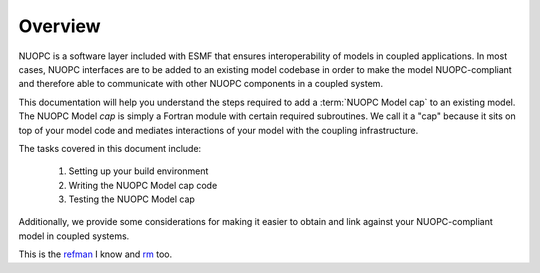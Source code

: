 Overview
===================================================

NUOPC is a software layer included with ESMF that ensures interoperability
of models in coupled applications.  In most cases, NUOPC interfaces are to
be added to an existing model codebase in order to make the model NUOPC-compliant
and therefore able to communicate with other NUOPC components in a coupled system.

This documentation will help you understand the steps required to add a 
:term:`NUOPC Model cap` to an existing model.  The NUOPC Model *cap* is 
simply a Fortran module with certain required subroutines.  We call it a 
"cap" because it sits on top of your model code and mediates interactions 
of your model with the coupling infrastructure.

The tasks covered in this document include:

 #.  Setting up your build environment
 
 #.  Writing the NUOPC Model cap code
 
 #.  Testing the NUOPC Model cap

Additionally, we provide some considerations for making it easier to 
obtain and link against your NUOPC-compliant model in coupled systems.


.. _refman: http://www.earthsystemmodeling.org/esmf_releases/last_built/NUOPC_refdoc/node4.html 
.. _rm: refman_

This is the refman_ I know and rm_ too.

